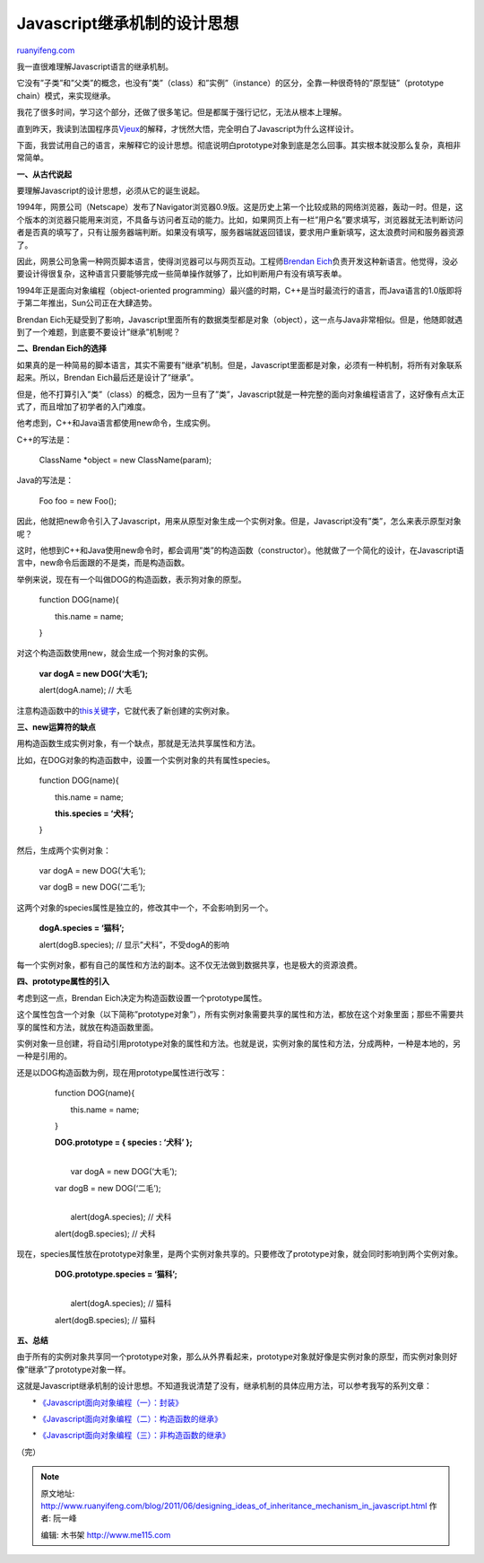 .. _201106_designing_ideas_of_inheritance_mechanism_in_javascript:

Javascript继承机制的设计思想
===============================================

`ruanyifeng.com <http://www.ruanyifeng.com/blog/2011/06/designing_ideas_of_inheritance_mechanism_in_javascript.html>`__

我一直很难理解Javascript语言的继承机制。

它没有”子类”和”父类”的概念，也没有”类”（class）和”实例”（instance）的区分，全靠一种很奇特的”原型链”（prototype
chain）模式，来实现继承。

我花了很多时间，学习这个部分，还做了很多笔记。但是都属于强行记忆，无法从根本上理解。

直到昨天，我读到法国程序员\ `Vjeux <http://blog.vjeux.com/2011/javascript/how-prototypal-inheritance-really-works.html>`__\ 的解释，才恍然大悟，完全明白了Javascript为什么这样设计。

下面，我尝试用自己的语言，来解释它的设计思想。彻底说明白prototype对象到底是怎么回事。其实根本就没那么复杂，真相非常简单。

**一、从古代说起**

要理解Javascript的设计思想，必须从它的诞生说起。

1994年，网景公司（Netscape）发布了Navigator浏览器0.9版。这是历史上第一个比较成熟的网络浏览器，轰动一时。但是，这个版本的浏览器只能用来浏览，不具备与访问者互动的能力。比如，如果网页上有一栏”用户名”要求填写，浏览器就无法判断访问者是否真的填写了，只有让服务器端判断。如果没有填写，服务器端就返回错误，要求用户重新填写，这太浪费时间和服务器资源了。

因此，网景公司急需一种网页脚本语言，使得浏览器可以与网页互动。工程师\ `Brendan
Eich <http://brendaneich.com/>`__\ 负责开发这种新语言。他觉得，没必要设计得很复杂，这种语言只要能够完成一些简单操作就够了，比如判断用户有没有填写表单。

1994年正是面向对象编程（object-oriented
programming）最兴盛的时期，C++是当时最流行的语言，而Java语言的1.0版即将于第二年推出，Sun公司正在大肆造势。

Brendan
Eich无疑受到了影响，Javascript里面所有的数据类型都是对象（object），这一点与Java非常相似。但是，他随即就遇到了一个难题，到底要不要设计”继承”机制呢？

**二、Brendan Eich的选择**

如果真的是一种简易的脚本语言，其实不需要有”继承”机制。但是，Javascript里面都是对象，必须有一种机制，将所有对象联系起来。所以，Brendan
Eich最后还是设计了”继承”。

但是，他不打算引入”类”（class）的概念，因为一旦有了”类”，Javascript就是一种完整的面向对象编程语言了，这好像有点太正式了，而且增加了初学者的入门难度。

他考虑到，C++和Java语言都使用new命令，生成实例。

C++的写法是：

    　　ClassName \*object = new ClassName(param);

Java的写法是：

    　　Foo foo = new Foo();

因此，他就把new命令引入了Javascript，用来从原型对象生成一个实例对象。但是，Javascript没有”类”，怎么来表示原型对象呢？

这时，他想到C++和Java使用new命令时，都会调用”类”的构造函数（constructor）。他就做了一个简化的设计，在Javascript语言中，new命令后面跟的不是类，而是构造函数。

举例来说，现在有一个叫做DOG的构造函数，表示狗对象的原型。

    　　function DOG(name){

    　　　　this.name = name;

    　　}

对这个构造函数使用new，就会生成一个狗对象的实例。

    　　**var dogA = new DOG(‘大毛’);**

    　　alert(dogA.name); // 大毛

注意构造函数中的\ `this关键字 <http://www.ruanyifeng.com/blog/2010/04/using_this_keyword_in_javascript.html>`__\ ，它就代表了新创建的实例对象。

**三、new运算符的缺点**

用构造函数生成实例对象，有一个缺点，那就是无法共享属性和方法。

比如，在DOG对象的构造函数中，设置一个实例对象的共有属性species。

    　　function DOG(name){

    　　　　this.name = name;

    　　　　**this.species = ‘犬科’;**

    　　}

然后，生成两个实例对象：

    　　var dogA = new DOG(‘大毛’);

    　　var dogB = new DOG(‘二毛’);

这两个对象的species属性是独立的，修改其中一个，不会影响到另一个。

    　　**dogA.species = ‘猫科’;**

    　　alert(dogB.species); // 显示”犬科”，不受dogA的影响

每一个实例对象，都有自己的属性和方法的副本。这不仅无法做到数据共享，也是极大的资源浪费。

**四、prototype属性的引入**

考虑到这一点，Brendan Eich决定为构造函数设置一个prototype属性。

这个属性包含一个对象（以下简称”prototype对象”），所有实例对象需要共享的属性和方法，都放在这个对象里面；那些不需要共享的属性和方法，就放在构造函数里面。

实例对象一旦创建，将自动引用prototype对象的属性和方法。也就是说，实例对象的属性和方法，分成两种，一种是本地的，另一种是引用的。

还是以DOG构造函数为例，现在用prototype属性进行改写：

    　　function DOG(name){

    　　　　this.name = name;

    　　}

    　　**DOG.prototype = { species : ‘犬科’ };**

    | 
    |  　　var dogA = new DOG(‘大毛’);

    　　var dogB = new DOG(‘二毛’);

    | 
    |  　　alert(dogA.species); // 犬科

    　　alert(dogB.species); // 犬科

现在，species属性放在prototype对象里，是两个实例对象共享的。只要修改了prototype对象，就会同时影响到两个实例对象。

    　　**DOG.prototype.species = ‘猫科’;**

    | 
    |  　　alert(dogA.species); // 猫科

    　　alert(dogB.species); // 猫科

**五、总结**

由于所有的实例对象共享同一个prototype对象，那么从外界看起来，prototype对象就好像是实例对象的原型，而实例对象则好像”继承”了prototype对象一样。

这就是Javascript继承机制的设计思想。不知道我说清楚了没有，继承机制的具体应用方法，可以参考我写的系列文章：

　　\*
`《Javascript面向对象编程（一）：封装》 <http://www.ruanyifeng.com/blog/2010/05/object-oriented_javascript_encapsulation.html>`__

　　\*
`《Javascript面向对象编程（二）：构造函数的继承》 <http://www.ruanyifeng.com/blog/2010/05/object-oriented_javascript_inheritance.html>`__

　　\*
`《Javascript面向对象编程（三）：非构造函数的继承》 <http://www.ruanyifeng.com/blog/2010/05/object-oriented_javascript_inheritance_continued.html>`__

| （完）

.. note::
    原文地址: http://www.ruanyifeng.com/blog/2011/06/designing_ideas_of_inheritance_mechanism_in_javascript.html 
    作者: 阮一峰 

    编辑: 木书架 http://www.me115.com